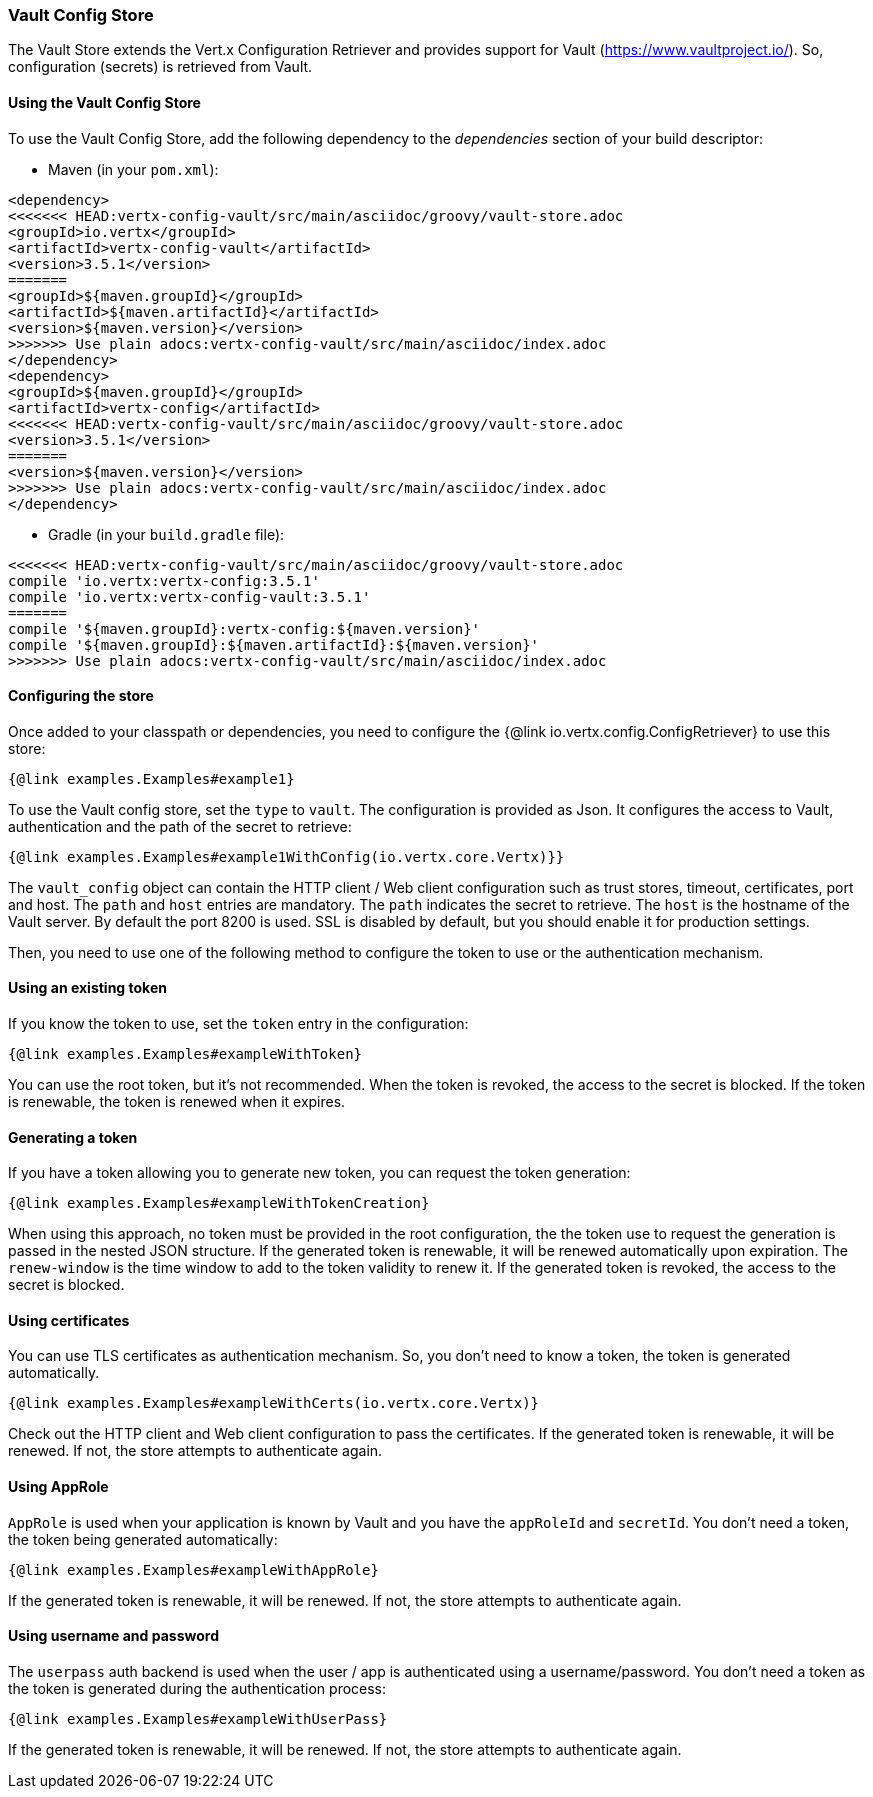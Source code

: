 === Vault Config Store

The Vault Store extends the Vert.x Configuration Retriever and provides support for Vault (https://www.vaultproject.io/).
So, configuration (secrets) is retrieved from Vault.

==== Using the Vault Config Store

To use the Vault Config Store, add the following dependency to the
_dependencies_ section of your build descriptor:

* Maven (in your `pom.xml`):

[source,xml,subs="+attributes"]
----
<dependency>
<<<<<<< HEAD:vertx-config-vault/src/main/asciidoc/groovy/vault-store.adoc
<groupId>io.vertx</groupId>
<artifactId>vertx-config-vault</artifactId>
<version>3.5.1</version>
=======
<groupId>${maven.groupId}</groupId>
<artifactId>${maven.artifactId}</artifactId>
<version>${maven.version}</version>
>>>>>>> Use plain adocs:vertx-config-vault/src/main/asciidoc/index.adoc
</dependency>
<dependency>
<groupId>${maven.groupId}</groupId>
<artifactId>vertx-config</artifactId>
<<<<<<< HEAD:vertx-config-vault/src/main/asciidoc/groovy/vault-store.adoc
<version>3.5.1</version>
=======
<version>${maven.version}</version>
>>>>>>> Use plain adocs:vertx-config-vault/src/main/asciidoc/index.adoc
</dependency>
----

* Gradle (in your `build.gradle` file):

[source,groovy,subs="+attributes"]
----
<<<<<<< HEAD:vertx-config-vault/src/main/asciidoc/groovy/vault-store.adoc
compile 'io.vertx:vertx-config:3.5.1'
compile 'io.vertx:vertx-config-vault:3.5.1'
=======
compile '${maven.groupId}:vertx-config:${maven.version}'
compile '${maven.groupId}:${maven.artifactId}:${maven.version}'
>>>>>>> Use plain adocs:vertx-config-vault/src/main/asciidoc/index.adoc
----

==== Configuring the store

Once added to your classpath or dependencies, you need to configure the
{@link io.vertx.config.ConfigRetriever} to use this store:

[source, $lang]
----
{@link examples.Examples#example1}
----

To use the Vault config store, set the `type` to `vault`. The configuration is provided as Json. It configures the
access to Vault, authentication and the path of the secret to retrieve:

[source, $lang]
----
{@link examples.Examples#example1WithConfig(io.vertx.core.Vertx)}}
----

The `vault_config` object can contain the HTTP client / Web client configuration such as trust stores, timeout,
certificates, port and host. The `path` and `host` entries are mandatory. The `path` indicates the secret to
retrieve. The `host` is the hostname of the Vault server. By default the port 8200 is used. SSL is disabled by
default, but you should enable it for production settings.

Then, you need to use one of the following method to configure the token to use or the authentication mechanism.

==== Using an existing token

If you know the token to use, set the `token` entry in the configuration:

[source, $lang]
----
{@link examples.Examples#exampleWithToken}
----

You can use the root token, but it's not recommended. When the token is revoked, the access to the secret is
blocked. If the token is renewable, the token is renewed when it expires.

==== Generating a token

If you have a token allowing you to generate new token, you can request the token generation:

[source, $lang]
----
{@link examples.Examples#exampleWithTokenCreation}
----

When using this approach, no token must be provided in the root configuration, the the token use to request the
generation is passed in the nested JSON structure. If the generated token is renewable, it will be
renewed automatically upon expiration. The `renew-window` is the time window to add to the token validity to renew
it. If the generated token is revoked, the access to the secret is blocked.

==== Using certificates

You can use TLS certificates as authentication mechanism. So, you don't need to know a token, the token is
generated automatically.

[source, $lang]
----
{@link examples.Examples#exampleWithCerts(io.vertx.core.Vertx)}
----

Check out the HTTP client and Web client configuration to pass the certificates. If the generated token is
renewable, it will be renewed. If not, the store attempts to authenticate again.

==== Using AppRole

`AppRole` is used when your application is known by Vault and you have the `appRoleId` and `secretId`. You don't
need a token, the token being generated automatically:

[source, $lang]
----
{@link examples.Examples#exampleWithAppRole}
----

If the generated token is renewable, it will be renewed. If not, the store attempts to authenticate again.

==== Using username and password

The `userpass` auth backend is used when the user / app is authenticated using a username/password. You don't need a
token as the token is generated during the authentication process:

[source, $lang]
----
{@link examples.Examples#exampleWithUserPass}
----

If the generated token is renewable, it will be renewed. If not, the store attempts to authenticate again.
